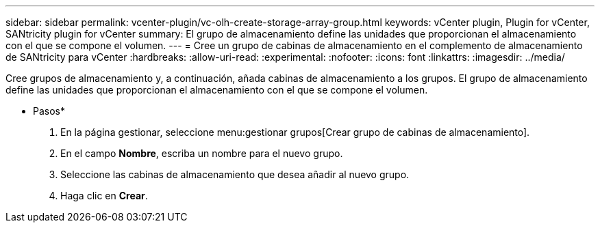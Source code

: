 ---
sidebar: sidebar 
permalink: vcenter-plugin/vc-olh-create-storage-array-group.html 
keywords: vCenter plugin, Plugin for vCenter, SANtricity plugin for vCenter 
summary: El grupo de almacenamiento define las unidades que proporcionan el almacenamiento con el que se compone el volumen. 
---
= Cree un grupo de cabinas de almacenamiento en el complemento de almacenamiento de SANtricity para vCenter
:hardbreaks:
:allow-uri-read: 
:experimental: 
:nofooter: 
:icons: font
:linkattrs: 
:imagesdir: ../media/


[role="lead"]
Cree grupos de almacenamiento y, a continuación, añada cabinas de almacenamiento a los grupos. El grupo de almacenamiento define las unidades que proporcionan el almacenamiento con el que se compone el volumen.

* Pasos*

. En la página gestionar, seleccione menu:gestionar grupos[Crear grupo de cabinas de almacenamiento].
. En el campo *Nombre*, escriba un nombre para el nuevo grupo.
. Seleccione las cabinas de almacenamiento que desea añadir al nuevo grupo.
. Haga clic en *Crear*.

